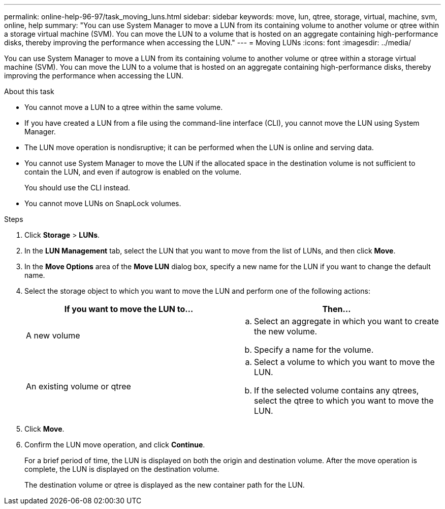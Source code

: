 ---
permalink: online-help-96-97/task_moving_luns.html
sidebar: sidebar
keywords: move, lun, qtree, storage, virtual, machine, svm, online, help
summary: "You can use System Manager to move a LUN from its containing volume to another volume or qtree within a storage virtual machine (SVM). You can move the LUN to a volume that is hosted on an aggregate containing high-performance disks, thereby improving the performance when accessing the LUN."
---
= Moving LUNs
:icons: font
:imagesdir: ../media/

[.lead]
You can use System Manager to move a LUN from its containing volume to another volume or qtree within a storage virtual machine (SVM). You can move the LUN to a volume that is hosted on an aggregate containing high-performance disks, thereby improving the performance when accessing the LUN.

.About this task

* You cannot move a LUN to a qtree within the same volume.
* If you have created a LUN from a file using the command-line interface (CLI), you cannot move the LUN using System Manager.
* The LUN move operation is nondisruptive; it can be performed when the LUN is online and serving data.
* You cannot use System Manager to move the LUN if the allocated space in the destination volume is not sufficient to contain the LUN, and even if autogrow is enabled on the volume.
+
You should use the CLI instead.

* You cannot move LUNs on SnapLock volumes.

.Steps

. Click *Storage* > *LUNs*.
. In the *LUN Management* tab, select the LUN that you want to move from the list of LUNs, and then click *Move*.
. In the *Move Options* area of the *Move LUN* dialog box, specify a new name for the LUN if you want to change the default name.
. Select the storage object to which you want to move the LUN and perform one of the following actions:
+
[options="header"]
|===
| If you want to move the LUN to...| Then...
a|
A new volume
a|

 .. Select an aggregate in which you want to create the new volume.
 .. Specify a name for the volume.

a|
An existing volume or qtree
a|

 .. Select a volume to which you want to move the LUN.
 .. If the selected volume contains any qtrees, select the qtree to which you want to move the LUN.

|===

. Click *Move*.
. Confirm the LUN move operation, and click *Continue*.
+
For a brief period of time, the LUN is displayed on both the origin and destination volume. After the move operation is complete, the LUN is displayed on the destination volume.
+
The destination volume or qtree is displayed as the new container path for the LUN.
